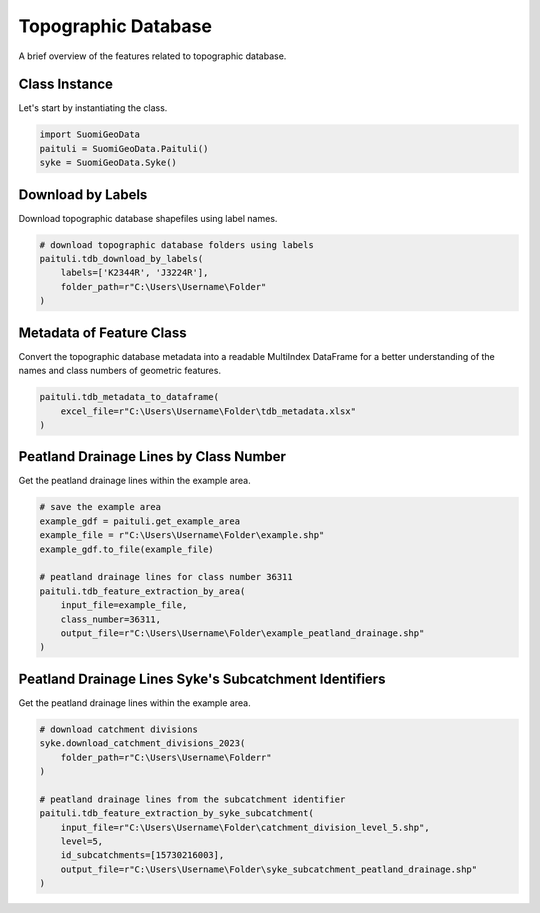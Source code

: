 ======================
Topographic Database
======================

A brief overview of the features related to topographic database.


Class Instance
----------------
Let's start by instantiating the class.

.. code-block:: python

    import SuomiGeoData
    paituli = SuomiGeoData.Paituli()
    syke = SuomiGeoData.Syke()


Download by Labels
--------------------
Download topographic database shapefiles using label names.

.. code-block:: python
    
    # download topographic database folders using labels
    paituli.tdb_download_by_labels(
        labels=['K2344R', 'J3224R'], 
        folder_path=r"C:\Users\Username\Folder"
    )
    
    
Metadata of Feature Class
---------------------------
Convert the topographic database metadata into a readable MultiIndex DataFrame 
for a better understanding of the names and class numbers of geometric features.

.. code-block:: python

    paituli.tdb_metadata_to_dataframe(
        excel_file=r"C:\Users\Username\Folder\tdb_metadata.xlsx"
    )
    

Peatland Drainage Lines by Class Number 
------------------------------------------
Get the peatland drainage lines within the example area.

.. code-block:: python

    # save the example area
    example_gdf = paituli.get_example_area
    example_file = r"C:\Users\Username\Folder\example.shp"
    example_gdf.to_file(example_file)
    
    # peatland drainage lines for class number 36311
    paituli.tdb_feature_extraction_by_area(
        input_file=example_file,
        class_number=36311,
        output_file=r"C:\Users\Username\Folder\example_peatland_drainage.shp"
    )
    
    
Peatland Drainage Lines Syke's Subcatchment Identifiers 
---------------------------------------------------------
Get the peatland drainage lines within the example area.

.. code-block:: python
    
    # download catchment divisions
    syke.download_catchment_divisions_2023(
        folder_path=r"C:\Users\Username\Folderr"
    )
    
    # peatland drainage lines from the subcatchment identifier
    paituli.tdb_feature_extraction_by_syke_subcatchment(
        input_file=r"C:\Users\Username\Folder\catchment_division_level_5.shp",
        level=5,
        id_subcatchments=[15730216003],
        output_file=r"C:\Users\Username\Folder\syke_subcatchment_peatland_drainage.shp"
    )
   
